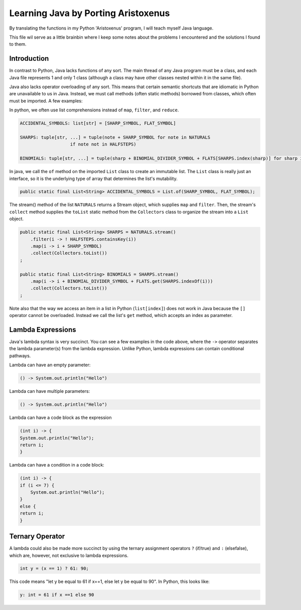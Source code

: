 ++++++++++++++++++++++++++++++++++++
Learning Java by Porting Aristoxenus
++++++++++++++++++++++++++++++++++++

By translating the functions in my Python 'Aristoxenus' program, I will teach myself Java language.

This file wil serve as a little brainbin where I keep some notes about the problems 
I encountered and the solutions I found to them.



Introduction
============

In contrast to Python, Java lacks functions of any sort. The main thread of any Java program must be a class, 
and each Java file represents 1 and only 1 class (although a class may have other classes nested within it in
the same file).

Java also lacks operator overloading of any sort. This means that certain semantic shortcuts that are idiomatic in 
Python are unavailable to us in Java. Instead, we must call methods (often static methods) borrowed from classes,
which often must be imported. A few examples:

In python, we often use list comprehensions instead of ``map``, ``filter``, and ``reduce``.

.. code-block:: python

    ACCIDENTAL_SYMBOLS: list[str] = [SHARP_SYMBOL, FLAT_SYMBOL]

    SHARPS: tuple[str, ...] = tuple(note + SHARP_SYMBOL for note in NATURALS
                       if note not in HALFSTEPS)

    BINOMIALS: tuple[str, ...] = tuple(sharp + BINOMIAL_DIVIDER_SYMBOL + FLATS[SHARPS.index(sharp)] for sharp in SHARPS)

In java, we call the ``of`` method on the imported ``List`` class to create an immutable list. The ``List`` class is really just an interface, so it is the underlying type of array that determines the list's mutability.
    
.. code-block:: java

    public static final List<String> ACCIDENTAL_SYMBOLS = List.of(SHARP_SYMBOL, FLAT_SYMBOL);

The stream() method of the list ``NATURALS`` returns a Stream object, which supplies ``map`` and ``filter``. Then, the stream's ``collect`` method supplies the ``toList`` static method from the ``Collectors`` class to organize the stream into a ``List`` object.
    
.. code-block:: java

    public static final List<String> SHARPS = NATURALS.stream()
        .filter(i -> ! HALFSTEPS.containsKey(i))
        .map(i -> i + SHARP_SYMBOL)
        .collect(Collectors.toList())
    ;

    public static final List<String> BINOMIALS = SHARPS.stream()
        .map(i -> i + BINOMIAL_DIVIDER_SYMBOL + FLATS.get(SHARPS.indexOf(i)))
        .collect(Collectors.toList())
    ;

Note also that the way we access an item in a list in Python (``list[index]``) does not work in Java because the ``[]`` operator cannot be overloaded. Instead we call the list's ``get`` method, which accepts an index as parameter.

Lambda Expressions
==================

Java's lambda syntax is very succinct. You can see a few examples in the code above, where the ``->`` operator separates the lambda parameter(s) from the lambda expression.
Unlike Python, lambda expressions can contain conditional pathways.

Lambda can have an empty parameter:

.. code-block:: java 

   () -> System.out.println("Hello")

Lambda can have multiple parameters:

.. code-block:: java
 
    () -> System.out.println("Hello")

Lambda can have a code block as the expression

.. code-block:: java

    (int i) -> {
    System.out.println("Hello");
    return i;
    }

Lambda can have a condition in a code block:

.. code-block:: java

    (int i) -> {
    if (i <= 7) {
        System.out.println("Hello");
    }
    else {
    return i;
    }


Ternary Operator
================

A lambda could also be made more succinct by using the ternary assignment operators ``?`` (if/true) and ``:`` (elsefalse), which are, however, not exclusive to lambda expressions.

.. code-block:: java

    int y = (x == 1) ? 61: 90; 

This code means "let y be equal to 61 if x==1, else let y be equal to 90". In Python, this looks like:

.. code-block:: python

    y: int = 61 if x ==1 else 90